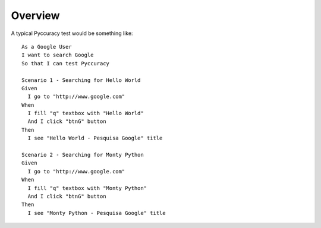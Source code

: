 ========
Overview
========

A typical Pyccuracy test would be something like::  

  As a Google User
  I want to search Google
  So that I can test Pyccuracy

  Scenario 1 - Searching for Hello World
  Given
    I go to "http://www.google.com"
  When
    I fill "q" textbox with "Hello World"
    And I click "btnG" button
  Then
    I see "Hello World - Pesquisa Google" title
 
  Scenario 2 - Searching for Monty Python
  Given
    I go to "http://www.google.com"
  When
    I fill "q" textbox with "Monty Python"
    And I click "btnG" button
  Then
    I see "Monty Python - Pesquisa Google" title